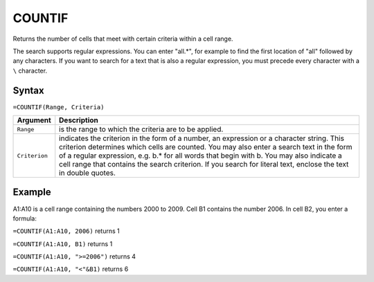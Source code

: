 =======
COUNTIF
=======

Returns the number of cells that meet with certain criteria within a cell range.

The search supports regular expressions. You can enter "all.*", for example to find the first location of "all" followed by any characters. If you want to search for a text that is also a regular expression, you must precede every character with a ``\`` character.

Syntax
------

``=COUNTIF(Range, Criteria)``

.. tabularcolumns:: |l|L|

===================== ======================================================
Argument              Description
===================== ======================================================
``Range``             is the range to which the criteria are to be applied.

``Criterion``         indicates the criterion in the form of a number, an
                      expression or a character string. This criterion
                      determines which cells are counted. You may also
                      enter a search text in the form of a regular
                      expression, e.g. b.* for all words that begin with b.
                      You may also indicate a cell range that contains the
                      search criterion. If you search for literal text,
                      enclose the text in double quotes.
===================== ======================================================

Example
-------

A1:A10 is a cell range containing the numbers 2000 to 2009. Cell B1 contains the number 2006. In cell B2, you enter a formula:

``=COUNTIF(A1:A10, 2006)`` returns 1

``=COUNTIF(A1:A10, B1)`` returns 1

``=COUNTIF(A1:A10, ">=2006")`` returns 4

``=COUNTIF(A1:A10, "<"&B1)`` returns 6

